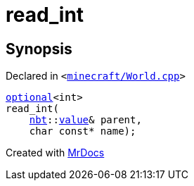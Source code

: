 [#00namespace-read_int]
= read&lowbar;int
:relfileprefix: ../
:mrdocs:


== Synopsis

Declared in `&lt;https://github.com/PrismLauncher/PrismLauncher/blob/develop/minecraft/World.cpp#L402[minecraft&sol;World&period;cpp]&gt;`

[source,cpp,subs="verbatim,replacements,macros,-callouts"]
----
xref:std/optional.adoc[optional]&lt;int&gt;
read&lowbar;int(
    xref:nbt.adoc[nbt]::xref:nbt/value.adoc[value]& parent,
    char const* name);
----



[.small]#Created with https://www.mrdocs.com[MrDocs]#
